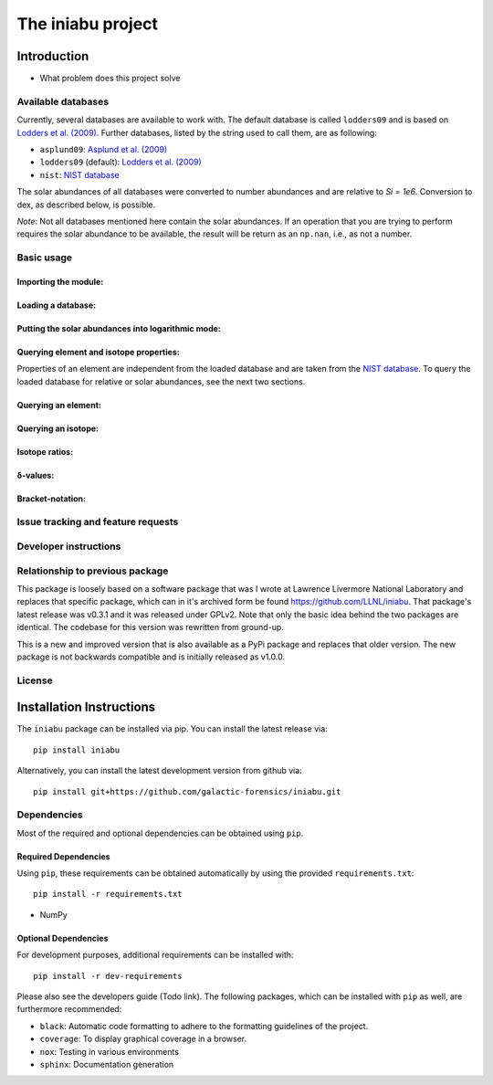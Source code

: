 The iniabu project
!!!!!!!!!!!!!!!!!!

.. image:: https://readthedocs.org/projects/iniabu/badge/?version=latest
    :target: https://iniabu.readthedocs.io/en/latest/?badge=latest
    :alt: Documentation Status
.. image:: https://img.shields.io/pypi/v/iniabu
    :target: https://pypi.org/project/iniabu/
    :alt: PyPi
.. image:: https://github.com/galactic-forensics/iniabu/workflows/tests/badge.svg?branch=master
    :target: https://github.com/galactic-forensics/iniabu
    :alt: tests
.. image:: https://github.com/galactic-forensics/iniabu/workflows/xdoctest/badge.svg?branch=master
    :target: https://github.com/Erotemic/xdoctest
    :alt: xdoctest
.. image:: https://coveralls.io/repos/github/galactic-forensics/iniabu/badge.svg?branch=master
    :target: https://coveralls.io/github/galactic-forensics/iniabu?branch=master
    :alt: coverage
.. image:: https://img.shields.io/badge/License-GPL%20v2-blue.svg
    :target: https://www.gnu.org/licenses/old-licenses/gpl-2.0.en.html
    :alt: License: GPL v2
.. image:: https://img.shields.io/badge/code%20style-black-000000.svg
    :target: https://github.com/psf/black
    :alt: Code style: black


============
Introduction
============

- What problem does this project solve

Available databases
-------------------
Currently, several databases are available to work with. The default database is
called ``lodders09`` and is based on
`Lodders et al. (2009) <https://doi.org/10.1007/978-3-540-88055-4_34>`_. Further
databases, listed by the string used to call them, are as following:

- ``asplund09``: `Asplund et al. (2009) <https://doi.org/10.1146/annurev.astro.46.060407.145222>`_
- ``lodders09`` (default): `Lodders et al. (2009) <https://doi.org/10.1007/978-3-540-88055-4_34>`_
- ``nist``: `NIST database <https://www.nist.gov/pml/atomic-weights-and-isotopic-compositions-relative-atomic-masses>`_

The solar abundances of all databases were converted to number abundances and
are relative to `Si = 1e6`. Conversion to dex, as described below, is possible.

*Note*: Not all databases mentioned here contain the solar abundances. If an
operation that you are trying to perform requires the solar abundance to be
available, the result will be return as an ``np.nan``, i.e., as not a number.


Basic usage
-----------

Importing the module:
~~~~~~~~~~~~~~~~~~~~~

Loading a database:
~~~~~~~~~~~~~~~~~~~

Putting the solar abundances into logarithmic mode:
~~~~~~~~~~~~~~~~~~~~~~~~~~~~~~~~~~~~~~~~~~~~~~~~~~~

Querying element and isotope properties:
~~~~~~~~~~~~~~~~~~~~~~~~~~~~~~~~~~~~~~~~
Properties of an element are independent from the loaded database and are taken from
the `NIST database <https://www.nist.gov/pml/atomic-weights-and-isotopic-compositions-relative-atomic-masses>`_.
To query the loaded database for relative or solar abundances, see the next two sections.

Querying an element:
~~~~~~~~~~~~~~~~~~~~

Querying an isotope:
~~~~~~~~~~~~~~~~~~~~

Isotope ratios:
~~~~~~~~~~~~~~~

δ-values:
~~~~~~~~~

Bracket-notation:
~~~~~~~~~~~~~~~~~


Issue tracking and feature requests
-----------------------------------

.. FAQ

Developer instructions
----------------------

Relationship to previous package
--------------------------------
This package is loosely based on a software package that was I wrote at
Lawrence Livermore National Laboratory and replaces that specific
package, which can in it's archived form be found
https://github.com/LLNL/iniabu. That package's latest release was v0.3.1
and it was released under GPLv2. Note that only the basic idea behind
the two packages are identical. The codebase for this version was
rewritten from ground-up.

This is a new and improved version that is also available as a PyPi
package and replaces that older version. The new package is not
backwards compatible and is initially released as v1.0.0.

License
-------



=========================
Installation Instructions
=========================

The ``iniabu`` package can be installed via pip. You can install the latest release via::

 pip install iniabu

Alternatively, you can install the latest development version from github via::

 pip install git+https://github.com/galactic-forensics/iniabu.git

Dependencies
------------

Most of the required and optional dependencies can be obtained using  ``pip``.

Required Dependencies
~~~~~~~~~~~~~~~~~~~~~

Using ``pip``, these requirements can be obtained automatically by using the
provided ``requirements.txt``::

 pip install -r requirements.txt

- NumPy

Optional Dependencies
~~~~~~~~~~~~~~~~~~~~~
For development purposes, additional requirements can be installed with::

 pip install -r dev-requirements

Please also see the developers guide (Todo link). The following packages, which can
be installed with ``pip`` as well, are furthermore recommended:

- ``black``: Automatic code formatting to adhere to the formatting guidelines of the project.
- ``coverage``: To display graphical coverage in a browser.
- ``nox``: Testing in various environments
- ``sphinx``: Documentation generation
